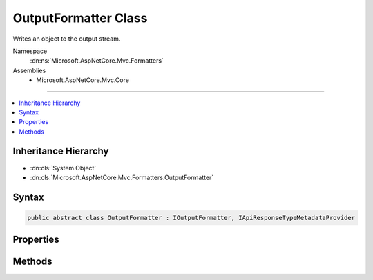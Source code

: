 

OutputFormatter Class
=====================






Writes an object to the output stream.


Namespace
    :dn:ns:`Microsoft.AspNetCore.Mvc.Formatters`
Assemblies
    * Microsoft.AspNetCore.Mvc.Core

----

.. contents::
   :local:



Inheritance Hierarchy
---------------------


* :dn:cls:`System.Object`
* :dn:cls:`Microsoft.AspNetCore.Mvc.Formatters.OutputFormatter`








Syntax
------

.. code-block:: csharp

    public abstract class OutputFormatter : IOutputFormatter, IApiResponseTypeMetadataProvider








.. dn:class:: Microsoft.AspNetCore.Mvc.Formatters.OutputFormatter
    :hidden:

.. dn:class:: Microsoft.AspNetCore.Mvc.Formatters.OutputFormatter

Properties
----------

.. dn:class:: Microsoft.AspNetCore.Mvc.Formatters.OutputFormatter
    :noindex:
    :hidden:

    
    .. dn:property:: Microsoft.AspNetCore.Mvc.Formatters.OutputFormatter.SupportedMediaTypes
    
        
    
        
        Gets the mutable collection of media type elements supported by
        this :any:`Microsoft.AspNetCore.Mvc.Formatters.OutputFormatter`\.
    
        
        :rtype: Microsoft.AspNetCore.Mvc.Formatters.MediaTypeCollection
    
        
        .. code-block:: csharp
    
            public MediaTypeCollection SupportedMediaTypes
            {
                get;
            }
    

Methods
-------

.. dn:class:: Microsoft.AspNetCore.Mvc.Formatters.OutputFormatter
    :noindex:
    :hidden:

    
    .. dn:method:: Microsoft.AspNetCore.Mvc.Formatters.OutputFormatter.CanWriteResult(Microsoft.AspNetCore.Mvc.Formatters.OutputFormatterCanWriteContext)
    
        
    
        
        :type context: Microsoft.AspNetCore.Mvc.Formatters.OutputFormatterCanWriteContext
        :rtype: System.Boolean
    
        
        .. code-block:: csharp
    
            public virtual bool CanWriteResult(OutputFormatterCanWriteContext context)
    
    .. dn:method:: Microsoft.AspNetCore.Mvc.Formatters.OutputFormatter.CanWriteType(System.Type)
    
        
    
        
        Returns a value indicating whether or not the given type can be written by this serializer.
    
        
    
        
        :param type: The object type.
        
        :type type: System.Type
        :rtype: System.Boolean
        :return: <code>true</code> if the type can be written, otherwise <code>false</code>.
    
        
        .. code-block:: csharp
    
            protected virtual bool CanWriteType(Type type)
    
    .. dn:method:: Microsoft.AspNetCore.Mvc.Formatters.OutputFormatter.GetSupportedContentTypes(System.String, System.Type)
    
        
    
        
        :type contentType: System.String
    
        
        :type objectType: System.Type
        :rtype: System.Collections.Generic.IReadOnlyList<System.Collections.Generic.IReadOnlyList`1>{System.String<System.String>}
    
        
        .. code-block:: csharp
    
            public virtual IReadOnlyList<string> GetSupportedContentTypes(string contentType, Type objectType)
    
    .. dn:method:: Microsoft.AspNetCore.Mvc.Formatters.OutputFormatter.WriteAsync(Microsoft.AspNetCore.Mvc.Formatters.OutputFormatterWriteContext)
    
        
    
        
        :type context: Microsoft.AspNetCore.Mvc.Formatters.OutputFormatterWriteContext
        :rtype: System.Threading.Tasks.Task
    
        
        .. code-block:: csharp
    
            public virtual Task WriteAsync(OutputFormatterWriteContext context)
    
    .. dn:method:: Microsoft.AspNetCore.Mvc.Formatters.OutputFormatter.WriteResponseBodyAsync(Microsoft.AspNetCore.Mvc.Formatters.OutputFormatterWriteContext)
    
        
    
        
        Writes the response body.
    
        
    
        
        :param context: The formatter context associated with the call.
        
        :type context: Microsoft.AspNetCore.Mvc.Formatters.OutputFormatterWriteContext
        :rtype: System.Threading.Tasks.Task
        :return: A task which can write the response body.
    
        
        .. code-block:: csharp
    
            public abstract Task WriteResponseBodyAsync(OutputFormatterWriteContext context)
    
    .. dn:method:: Microsoft.AspNetCore.Mvc.Formatters.OutputFormatter.WriteResponseHeaders(Microsoft.AspNetCore.Mvc.Formatters.OutputFormatterWriteContext)
    
        
    
        
        Sets the headers on :any:`Microsoft.AspNetCore.Http.HttpResponse` object.
    
        
    
        
        :param context: The formatter context associated with the call.
        
        :type context: Microsoft.AspNetCore.Mvc.Formatters.OutputFormatterWriteContext
    
        
        .. code-block:: csharp
    
            public virtual void WriteResponseHeaders(OutputFormatterWriteContext context)
    

